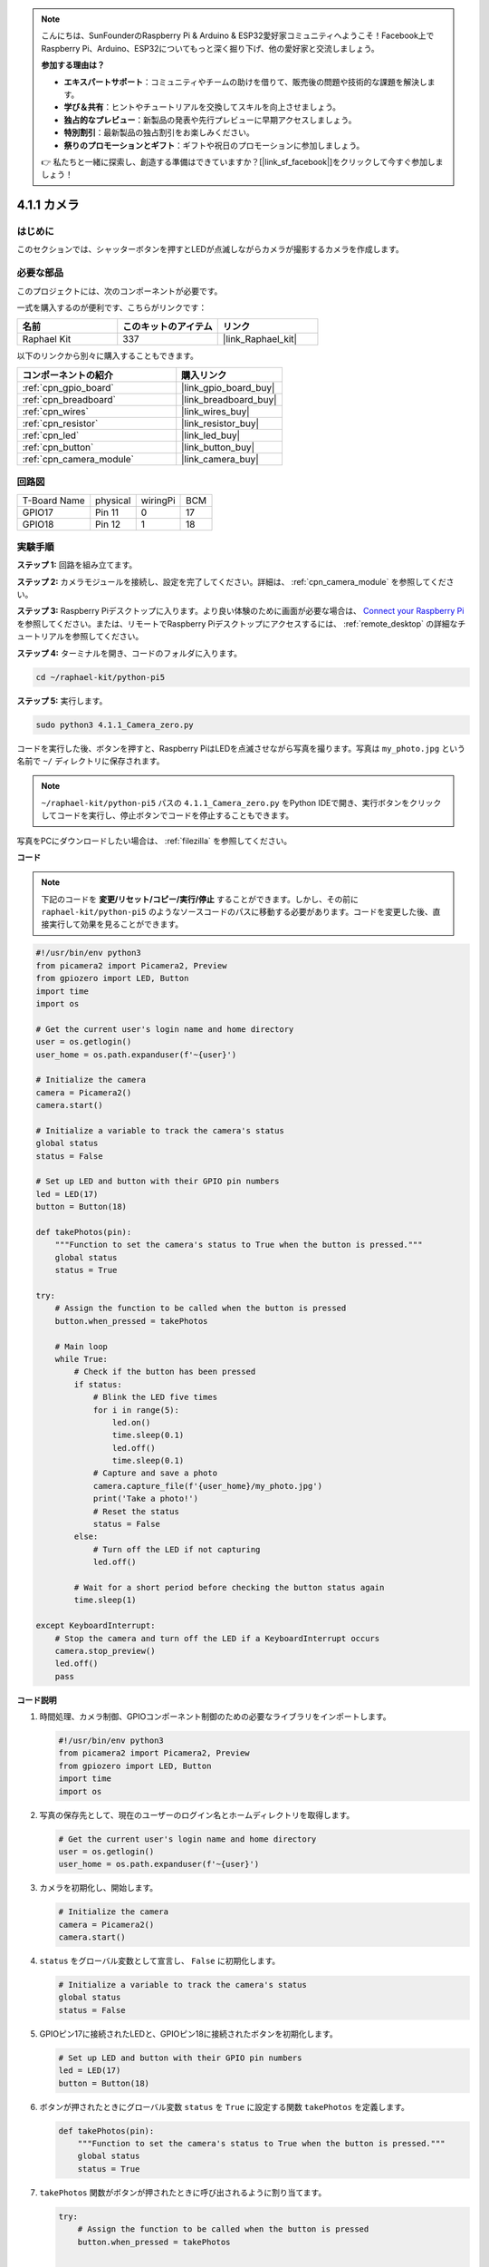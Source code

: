 .. note::

    こんにちは、SunFounderのRaspberry Pi & Arduino & ESP32愛好家コミュニティへようこそ！Facebook上でRaspberry Pi、Arduino、ESP32についてもっと深く掘り下げ、他の愛好家と交流しましょう。

    **参加する理由は？**

    - **エキスパートサポート**：コミュニティやチームの助けを借りて、販売後の問題や技術的な課題を解決します。
    - **学び＆共有**：ヒントやチュートリアルを交換してスキルを向上させましょう。
    - **独占的なプレビュー**：新製品の発表や先行プレビューに早期アクセスしましょう。
    - **特別割引**：最新製品の独占割引をお楽しみください。
    - **祭りのプロモーションとギフト**：ギフトや祝日のプロモーションに参加しましょう。

    👉 私たちと一緒に探索し、創造する準備はできていますか？[|link_sf_facebook|]をクリックして今すぐ参加しましょう！

.. _4.1.1_py_pi5:

4.1.1 カメラ
==================

はじめに
-----------------

このセクションでは、シャッターボタンを押すとLEDが点滅しながらカメラが撮影するカメラを作成します。

必要な部品
------------------------------

このプロジェクトには、次のコンポーネントが必要です。 

.. image:: ../python_pi5/img/4.1.1_camera_list.png
  :width: 800
  :align: center

一式を購入するのが便利です、こちらがリンクです： 

.. list-table::
    :widths: 20 20 20
    :header-rows: 1

    *   - 名前	
        - このキットのアイテム
        - リンク
    *   - Raphael Kit
        - 337
        - |link_Raphael_kit|

以下のリンクから別々に購入することもできます。

.. list-table::
    :widths: 30 20
    :header-rows: 1

    *   - コンポーネントの紹介
        - 購入リンク

    *   - :ref:`cpn_gpio_board`
        - |link_gpio_board_buy|
    *   - :ref:`cpn_breadboard`
        - |link_breadboard_buy|
    *   - :ref:`cpn_wires`
        - |link_wires_buy|
    *   - :ref:`cpn_resistor`
        - |link_resistor_buy|
    *   - :ref:`cpn_led`
        - |link_led_buy|
    *   - :ref:`cpn_button`
        - |link_button_buy|
    *   - :ref:`cpn_camera_module`
        - |link_camera_buy|

回路図
-----------------------

============ ======== ======== ===
T-Board Name physical wiringPi BCM
GPIO17       Pin 11   0        17
GPIO18       Pin 12   1        18
============ ======== ======== ===

.. image:: ../python_pi5/img/4.1.1_camera_schematic.png
   :align: center

実験手順
------------------------------

**ステップ 1:** 回路を組み立てます。

.. image:: ../python_pi5/img/4.1.1_camera_circuit.png
  :width: 800
  :align: center

**ステップ 2:** カメラモジュールを接続し、設定を完了してください。詳細は、 :ref:`cpn_camera_module` を参照してください。

**ステップ 3:** Raspberry Piデスクトップに入ります。より良い体験のために画面が必要な場合は、 `Connect your Raspberry Pi <https://projects.raspberrypi.org/en/projects/raspberry-pi-setting-up/3>`_ を参照してください。または、リモートでRaspberry Piデスクトップにアクセスするには、 :ref:`remote_desktop` の詳細なチュートリアルを参照してください。

**ステップ 4:** ターミナルを開き、コードのフォルダに入ります。

.. raw:: html

   <run></run>

.. code-block::

    cd ~/raphael-kit/python-pi5

**ステップ 5:** 実行します。

.. raw:: html

   <run></run>

.. code-block::

    sudo python3 4.1.1_Camera_zero.py

コードを実行した後、ボタンを押すと、Raspberry PiはLEDを点滅させながら写真を撮ります。写真は ``my_photo.jpg`` という名前で ``~/`` ディレクトリに保存されます。

.. note::

    ``~/raphael-kit/python-pi5`` パスの ``4.1.1_Camera_zero.py`` をPython IDEで開き、実行ボタンをクリックしてコードを実行し、停止ボタンでコードを停止することもできます。

写真をPCにダウンロードしたい場合は、 :ref:`filezilla` を参照してください。

**コード**

.. note::
    下記のコードを **変更/リセット/コピー/実行/停止** することができます。しかし、その前に ``raphael-kit/python-pi5`` のようなソースコードのパスに移動する必要があります。コードを変更した後、直接実行して効果を見ることができます。

.. raw:: html

    <run></run>

.. code-block:: python

   #!/usr/bin/env python3
   from picamera2 import Picamera2, Preview
   from gpiozero import LED, Button
   import time
   import os

   # Get the current user's login name and home directory
   user = os.getlogin()
   user_home = os.path.expanduser(f'~{user}')

   # Initialize the camera
   camera = Picamera2()
   camera.start()

   # Initialize a variable to track the camera's status
   global status
   status = False

   # Set up LED and button with their GPIO pin numbers
   led = LED(17)
   button = Button(18)

   def takePhotos(pin):
       """Function to set the camera's status to True when the button is pressed."""
       global status
       status = True

   try:
       # Assign the function to be called when the button is pressed
       button.when_pressed = takePhotos
       
       # Main loop
       while True:
           # Check if the button has been pressed
           if status:
               # Blink the LED five times
               for i in range(5):
                   led.on()
                   time.sleep(0.1)
                   led.off()
                   time.sleep(0.1)
               # Capture and save a photo
               camera.capture_file(f'{user_home}/my_photo.jpg')
               print('Take a photo!')          
               # Reset the status
               status = False
           else:
               # Turn off the LED if not capturing
               led.off()
           
           # Wait for a short period before checking the button status again
           time.sleep(1)

   except KeyboardInterrupt:
       # Stop the camera and turn off the LED if a KeyboardInterrupt occurs
       camera.stop_preview()
       led.off()
       pass

**コード説明**

#. 時間処理、カメラ制御、GPIOコンポーネント制御のための必要なライブラリをインポートします。

   .. code-block:: python

       #!/usr/bin/env python3
       from picamera2 import Picamera2, Preview
       from gpiozero import LED, Button
       import time
       import os

#. 写真の保存先として、現在のユーザーのログイン名とホームディレクトリを取得します。

   .. code-block:: python

       # Get the current user's login name and home directory
       user = os.getlogin()
       user_home = os.path.expanduser(f'~{user}')

#. カメラを初期化し、開始します。

   .. code-block:: python

       # Initialize the camera
       camera = Picamera2()
       camera.start()

#. ``status`` をグローバル変数として宣言し、 ``False`` に初期化します。

   .. code-block:: python

       # Initialize a variable to track the camera's status
       global status
       status = False

#. GPIOピン17に接続されたLEDと、GPIOピン18に接続されたボタンを初期化します。

   .. code-block:: python

       # Set up LED and button with their GPIO pin numbers
       led = LED(17)
       button = Button(18)

#. ボタンが押されたときにグローバル変数 ``status`` を ``True`` に設定する関数 ``takePhotos`` を定義します。

   .. code-block:: python

       def takePhotos(pin):
           """Function to set the camera's status to True when the button is pressed."""
           global status
           status = True

#. ``takePhotos`` 関数がボタンが押されたときに呼び出されるように割り当てます。

   .. code-block:: python

       try:
           # Assign the function to be called when the button is pressed
           button.when_pressed = takePhotos
           
           ...

#. ``status`` が ``True`` であるかどうかを継続的にチェックします。そうであれば、LEDを5回点滅させ、写真を撮影し、 ``status`` をリセットします。そうでなければ、LEDは消灯したままです。ループの各イテレーションの間に1秒の遅延があります。

   .. code-block:: python

       try:        
           ...
           
           # Main loop
           while True:
               # Check if the button has been pressed
               if status:
                   # Blink the LED five times
                   for i in range(5):
                       led.on()
                       time.sleep(0.1)
                       led.off()
                       time.sleep(0.1)
                   # Capture and save a photo
                   camera.capture_file(f'{user_home}/my_photo.jpg')
                   print('Take a photo!')          
                   # Reset the status
                   status = False
               else:
                   # Turn off the LED if not capturing
                   led.off()
               
               # Wait for a short period before checking the button status again
               time.sleep(1)

#. Ctrl+CのようなKeyboardInterruptを捕捉し、カメラのプレビューを停止し、LEDを消灯してから終了します。

   .. code-block:: python

       except KeyboardInterrupt:
           # Stop the camera and turn off the LED if a KeyboardInterrupt occurs
           camera.stop_preview()
           led.off()
           pass